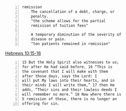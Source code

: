 #+BRAIN_PARENTS: index

#+BEGIN_SRC text -n :async :results verbatim code
  remission
      The cancellation of a debt, charge, or
      penalty.
      "the scheme allows for the partial
      remission of tuition fees"
  
      A temporary diminution of the severity of
      disease or pain.
      "ten patients remained in remission"
#+END_SRC

[[https://www.bible.com/bible/114/HEB.10.15-16.NKJV][Hebrews 10:15-16]]

#+BEGIN_SRC text -n :async :results verbatim code
  15 But the Holy Spirit also witnesses to us;
  for after He had said before, 16 “This is
  the covenant that I will make with them
  after those days, says the Lord: I
  will put My laws into their hearts, and in
  their minds I will write them,” 17 then He
  adds, “Their sins and their lawless deeds I
  will remember no more.” 18 Now where there is
  5 remission of these, there is no longer an
  offering for sin.
#+END_SRC

